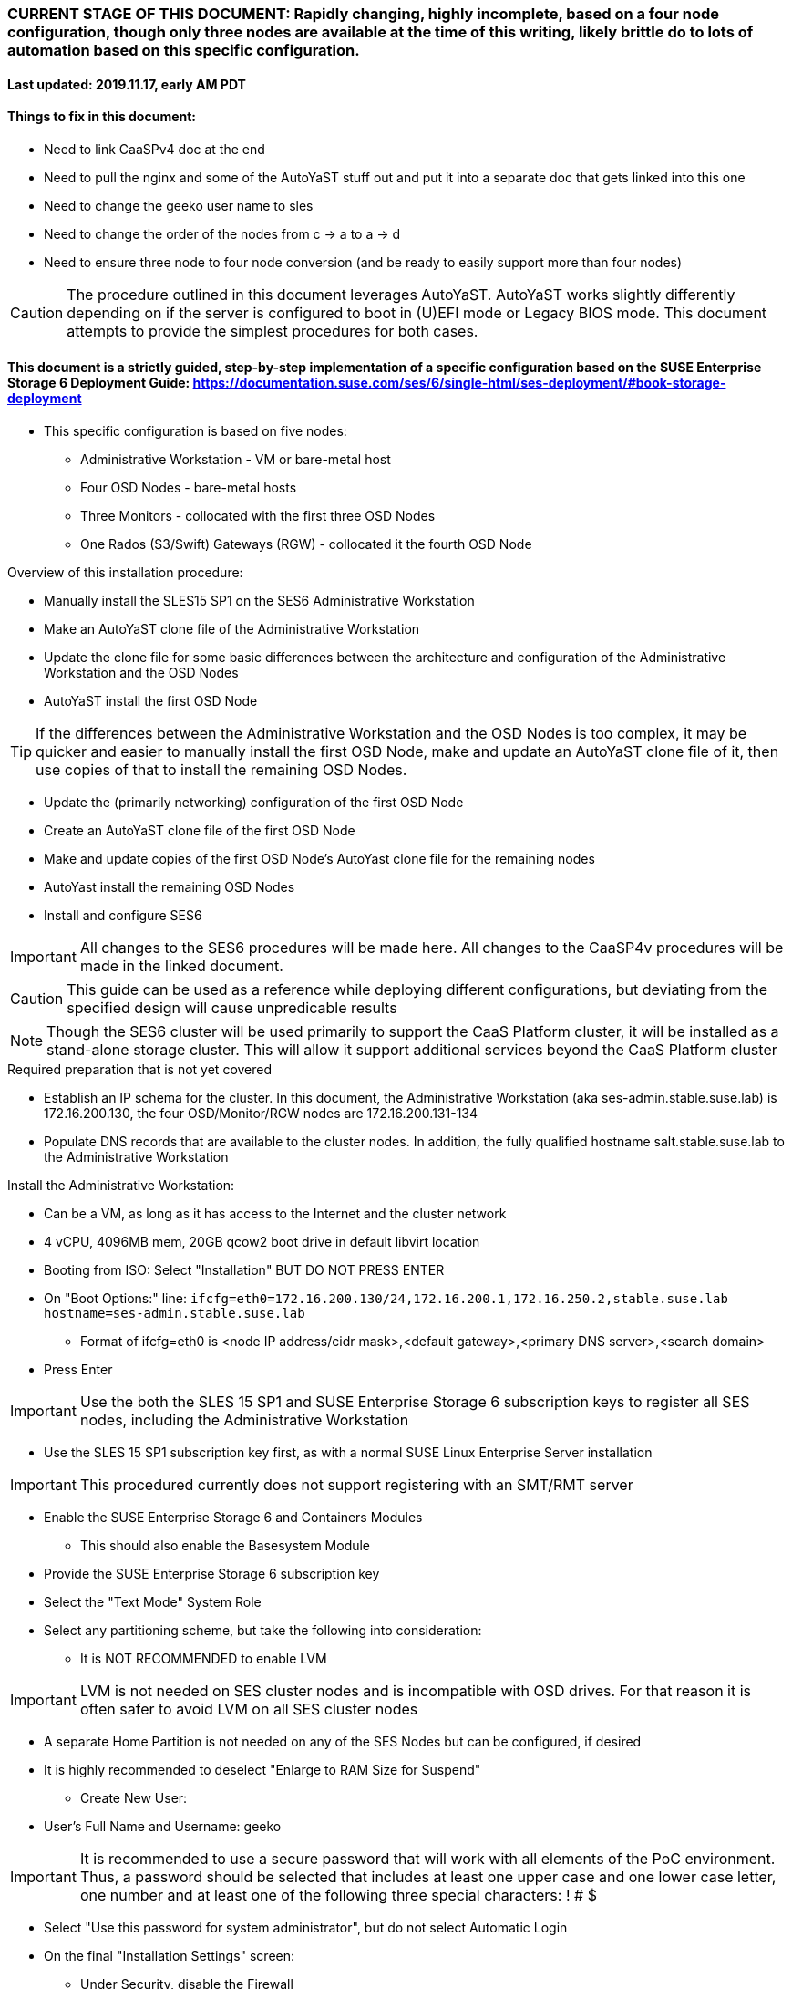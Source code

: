 ### CURRENT STAGE OF THIS DOCUMENT: Rapidly changing, highly incomplete, based on a four node configuration, though only three nodes are available at the time of this writing, likely brittle do to lots of automation based on this specific configuration.
#### Last updated: 2019.11.17, early AM PDT

#### Things to fix in this document:
* Need to link CaaSPv4 doc at the end
* Need to pull the nginx and some of the AutoYaST stuff out and put it into a separate doc that gets linked into this one
* Need to change the geeko user name to sles
* Need to change the order of the nodes from c -> a to a -> d
* Need to ensure three node to four node conversion (and be ready to easily support more than four nodes)

CAUTION: The procedure outlined in this document leverages AutoYaST. AutoYaST works slightly differently depending on if the server is configured to boot in (U)EFI mode or Legacy BIOS mode. This document attempts to provide the simplest procedures for both cases. 

#### This document is a strictly guided, step-by-step implementation of a specific configuration based on the SUSE Enterprise Storage 6 Deployment Guide: https://documentation.suse.com/ses/6/single-html/ses-deployment/#book-storage-deployment
* This specific configuration is based on five nodes:
** Administrative Workstation - VM or bare-metal host
** Four OSD Nodes - bare-metal hosts
** Three Monitors - collocated with the first three OSD Nodes
** One Rados (S3/Swift) Gateways (RGW) - collocated it the fourth OSD Node

.Overview of this installation procedure:
* Manually install the SLES15 SP1 on the SES6 Administrative Workstation
* Make an AutoYaST clone file of the Administrative Workstation
* Update the clone file for some basic differences between the architecture and configuration of the Administrative Workstation and the OSD Nodes
* AutoYaST install the first OSD Node 

TIP: If the differences between the Administrative Workstation and the OSD Nodes is too complex, it may be quicker and easier to manually install the first OSD Node, make and update an AutoYaST clone file of it, then use copies of that to install the remaining OSD Nodes.

* Update the (primarily networking) configuration of the first OSD Node
* Create an AutoYaST clone file of the first OSD Node
* Make and update copies of the first OSD Node's AutoYast clone file for the remaining nodes
* AutoYast install the remaining OSD Nodes
* Install and configure SES6

////
Note to author:
Format of this document will be to create SES6 PoC installation notes here, then link https://github.com/alexarnoldy/caasp-ses-datahub/blob/master/caaspv4-installation-notes.adoc
////

IMPORTANT: All changes to the SES6 procedures will be made here. All changes to the CaaSP4v procedures will be made in the linked document.  

CAUTION: This guide can be used as a reference while deploying different configurations, but deviating from the specified design will cause unpredicable results

NOTE: Though the SES6 cluster will be used primarily to support the CaaS Platform cluster, it will be installed as a stand-alone storage cluster. This will allow it support additional services beyond the CaaS Platform cluster

.Required preparation that is not yet covered
* Establish an IP schema for the cluster. In this document, the Administrative Workstation (aka ses-admin.stable.suse.lab) is 172.16.200.130, the four OSD/Monitor/RGW nodes are 172.16.200.131-134
* Populate DNS records that are available to the cluster nodes. In addition, the fully qualified hostname salt.stable.suse.lab to the Administrative Workstation

.Install the Administrative Workstation:
* Can be a VM, as long as it has access to the Internet and the cluster network
* 4 vCPU, 4096MB mem, 20GB qcow2 boot drive in default libvirt location
* Booting from ISO: Select "Installation" BUT DO NOT PRESS ENTER
* On "Boot Options:" line: `ifcfg=eth0=172.16.200.130/24,172.16.200.1,172.16.250.2,stable.suse.lab hostname=ses-admin.stable.suse.lab`
** Format of ifcfg=eth0 is <node IP address/cidr mask>,<default gateway>,<primary DNS server>,<search domain>
* Press Enter

IMPORTANT: Use the both the SLES 15 SP1 and SUSE Enterprise Storage 6 subscription keys to register all SES nodes, including the Administrative Workstation

* Use the SLES 15 SP1 subscription key first, as with a normal SUSE Linux Enterprise Server installation

IMPORTANT: This procedured currently does not support registering with an SMT/RMT server

* Enable the SUSE Enterprise Storage 6 and Containers Modules
** This should also enable the Basesystem Module 
* Provide the SUSE Enterprise Storage 6 subscription key
* Select the "Text Mode" System Role 

////
IMPORTANT: Use great care in selecting the system (boot) drive to ensure an OSD drive or write-caching drive isn't inadvertently used as the system drive. If this occurs, the node will need to be re-installed. If this error is propogated into the AutoYaST file that is used to install the remaining OSD nodes, all affect nodes will need to be re-installed.
////

* Select any partitioning scheme, but take the following into consideration:
** It is NOT RECOMMENDED to enable LVM 

IMPORTANT: LVM is not needed on SES cluster nodes and is incompatible with OSD drives. For that reason it is often safer to avoid LVM on all SES cluster nodes

** A separate Home Partition is not needed on any of the SES Nodes but can be configured, if desired
** It is highly recommended to deselect "Enlarge to RAM Size for Suspend"
* Create New User:
** User's Full Name and Username: geeko

IMPORTANT: It is recommended to use a secure password that will work with all elements of the PoC environment. Thus, a password should be selected that includes at least one upper case and one lower case letter, one number and at least one of the following three special characters: ! # $

* Select "Use this password for system administrator", but do not select Automatic Login 
* On the final "Installation Settings" screen:
** Under Security, disable the Firewall
* Install

.Finish preparing the Administrative Workstation:
* Enable passwordless sudo for the user geeko
** `sudo bash -c "echo 'geeko ALL=(ALL) NOPASSWD: ALL' >> /etc/sudoers.d/01geeko"`
* The easiest way to insert the Administrative Workstation's SSH key into the AutoYaST clone file is to add it to itself before creating the clone file
** `ssh-keygen`
*** Accept the defaults, though a passphrase can be configured here, if desired
** `cat ~/.ssh/id_rsa.pub >> ~/.ssh/authorized_keys`
* Update the NTP client settings. 
** `sudo yast timezone`
*** `other Settings`
*** `Synchronize with NTP server`
**** This example simply accepts the default, public NTP service for the region 
***** Select a different NTP serer, if available 
*** `Synchronize now`
**** Synchronizing with the NTP service will take several seconds but should complete without error
*** `Run NTP as daemon`
*** `Save NTP Configuration`
*** `Accept`, then `OK`

.Create an AutoYaST clone file of the Management Workstation
* `sudo yast2 clone_system`
** Approve the installation of the autoyast2 package
* `mkdir ~/autoyast_templates`
* `sudo mv /root/autoinst.xml ~/autoyast_templates/`
* `sudo chown -R geeko:users ~/autoyast_templates/`
* `cp ~/autoyast_templates/autoinst.xml ~/autoyast_templates/ses-osd-c.xml`

* Setup Docker and the nginx webserver
** `sudo zypper -n install docker`
** `sudo systemctl start docker.service && sudo systemctl enable docker.service`
*** The output should show that a symlink was created
** `sudo usermod -aG docker geeko ; sudo su - geeko`
** Launch nginx webserver container: `docker run --name autoyast-nginx -v /home/geeko/autoyast_templates:/usr/share/nginx/html:ro -P -d nginx:latest`

IMPORTANT: This container WILL NOT automatically start after rebooting the Administrative Workstation. Use `docker start autoyast-nginx` to start it manually

* Find the network port used by the nginx container:
** `docker ps`
*** The port will listed under PORTS. For example, port 32768 would be indicated with: `0.0.0.0:32768->80/tcp`
* Set this variable to the nginx port: `NGINX_PORT=""`
* Test that the master autoyast file is available: `curl http://ses-admin.stable.suse.lab:$NGINX_PORT/ses-osd-c.xml`
** The output should display the entire ses-osd-c.xml file
*** To verify the output, compare the md5sum from each of the following two commands:
**** `md5sum autoyast_templates/ses-osd-c.xml`
**** `curl http://ses-admin.stable.suse.lab:$NGINX_PORT/ses-osd-c.xml | md5sum`

.Update the ses-osd-c.xml AutoYaST file with the correct hostname and IP address
* `sudo zypper -n install xmlstarlet`
* `cd ~/autoyast_templates/`
* Verify that getent returns the correct IP address and fully qualified hostname 
** `getent hosts ses-osd-c`

WARNING: If the getent command does not return the correct IP address and fully qualified hostanme, DO NOT run the following `xml ed` and `sed` commands

* Update hostname in the ses-osd-c.xml file: `xml ed -L -u "//_:networking/_:dns/_:hostname" -v ses-osd-c ses-osd-c.xml`

TIP: Use the command `grep ipaddr autoinst.xml` to verify the Administrative Workstation's IP address

** Set this variable to the Administrative Workstation's IP address (i.e. 172.16.200.130): `MANAGEMENTIP=""`
** `OSDIP=`getent hosts ses-osd-c | awk '{print$1}'`; sed -i "s/$MANAGEMENTIP/$OSDIP/" ses-osd-c.xml`

.Update the ses-osd-c.xml AutoYaST file based on architectural differences:
* If the OSD Nodes are bare-metal hosts, run this command: `xml ed -L -d "//_:services-manager/_:services/_:enable/_:service[text()='spice-vdagentd']"  ses-osd-c.xml`
* If the OSD Nodes boot in Legacy BIOS mode, run this command: `xml ed -L -u "//_:bootloader/_:loader_type" -v grub2 ses-osd-c.xml`
* If the OSD Nodes boot in (U)EFI mode, run this command: `xml ed -L -u "//_:bootloader/_:loader_type" -v grub2-efi ses-osd-c.xml`

IMPORTANT: In this procedure, AutoYaST will initially install the first OSD Node with the same network configuration as the Administrative Workstation. After the installation, the network will be changed to the OSD Node's installed configuration. That configuration will be captured and used to AutoYaST install the remaining nodes. If the Administrative Workstation's installed network configuration is not compatible with the OSD's network capabilities (i.e. the Administrative Workstation uses eth0 but eth0 on the OSD Node is not connect to the network), it is recommended to either edit the AutoYast file to create the OSD Node's installed network configuration, or install the first OSD Node manually. See the AutoYaST guide for more information: https://documentation.suse.com/sles/15-SP1/single-html/SLES-autoyast/#book-autoyast

.Update the correct boot drive for the OSD Node

CAUTION: The following steps assume that you know the size of the OSD Node's boot drive, the boot drive is a different size than all other drives on the OSD, and that all OSD Nodes are configured exactly the same. Configurations outside of these parameters are beyond the scope of this document.

* Remove the specified /dev/vda or /dev/sda element from the AutoYaST file: `xml ed -L -d "//_:partitioning/_:drive/_:device[text()='/dev/vda']" ses-osd-c.xml; xml ed -L -d "//_:partitioning/_:drive/_:device[text()='/dev/sda']" ses-osd-c.xml`

////
Doesn't need to be a conditional, as below
** If the Adminstrative Workstation is a VM, run this command: `xml ed -L -d "//_:partitioning/_:drive/_:device[text()='/dev/vda']" ses-osd-c.xml`
** If the Adminstrative Workstation is a bare-metal server, run this command: `xml ed -L -d "//_:partitioning/_:drive/_:device[text()='/dev/sda']" ses-osd-c.xml`
////

* Insert the minimum and maximum size search parameters for the boot drive:
** `vim ses-osd-c.xml`
** Add the following element right below:
----
  <partitioning config:type="list">
    <drive>
----
----
      <initialize config:type="boolean">true</initialize>
      <skip_list config:type="list">
        <listentry>
  	<!-- skip devices that are 100MB smaller or less than the desired boot drive -->
  	<skip_key>size_k</skip_key>
  	<skip_value>MINIMUM</skip_value>
  	<skip_if_less_than config:type="boolean">true</skip_if_less_than>
        </listentry>
        <listentry>
  	<!-- skip devices that are 100MB larger or more than the desired boot drive -->
  	<skip_key>size_k</skip_key>
  	<skip_value>MAXIMUM</skip_value>
  	<skip_if_more_than config:type="boolean">true</skip_if_more_than>
        </listentry>
      </skip_list>
      <use>all</use>
----

** Update MINIMUM with a value that is about 100MB less, and MAXIMUM with a value that is about 100MB greater than the size of the boot drive
*** Both MINIMUM and MAXIMUM are expressed in kilobytes
**** For example, for a boot drive that is 550GB, set MINIMUM to 471859200 and MAXIMUM to 681574400
* Fill the root partition with all of the remaining space on the boot drive:
** To find the <partition> element for the root partition, search for the string `<mount>\/<`
*** Inside that <partition> element (normally below the <mount> subnode), change the value of the <size> subnode to `max`
**** For example, before the change it might look like: `<size>66561507328</size>` and after the change it will look like: `<size>max</size>`

.Add the software registration information

IMPORTANT: This procedured currently does not support registering with an SMT/RMT server

* Add the following element at the top of the file, right below <profile ... > 
----
  <suse_register>
    <do_registration config:type="boolean">true</do_registration>
    <email>MY_EMAIL_ADDRESS</email>
    <reg_code>MY_SLES_REGCODE</reg_code>
    <install_updates config:type="boolean">true</install_updates>
    <slp_discovery config:type="boolean">false</slp_discovery>
    <addons config:type="list">
      <addon>
        <!-- Basesystem Module -->
        <name>sle-module-basesystem</name>
        <version>15.1</version>
        <arch>x86_64</arch>
      </addon>
      <addon>
        <!-- Server Applications Module -->
        <!-- Depends on: Basesystem Module -->
        <name>sle-module-server-applications</name>
        <version>15.1</version>
        <arch>x86_64</arch>
      </addon>
      <addon>
        <!-- SUSE Enterprise Storage -->
        <!-- Depends on: Server Applications Module -->
        <name>ses</name>
        <version>6</version>
        <arch>x86_64</arch>
        <reg_code>MY_SES6_REGCODE</reg_code>
      </addon>
    </addons>
  </suse_register>
----
** Update MY_EMAIL_ADDRESS with the correct email address, plus MY_SLES_REGCODE and MY_SES6_REGCODE, with your registration codes

*** Add the following element directly above the <services-manager> element:

////
Need to consolidate this with the nginx server for the CaaS Platform nginx server. It is ses-admin.stable.suse.lab here and admin.caaspv4.com there
////

----
  <scripts>
    <post-scripts config:type="list">
      <script>
        <debug config:type="boolean">true</debug>
        <feedback config:type="boolean">false</feedback>
        <feedback_type/>
        <filename>autoyast_post_updates.sh</filename>
        <interpreter>shell</interpreter>
        <location><![CDATA[http://ses-admin.stable.suse.lab:32768/autoyast_post_updates.sh]]></location>
        <notification>Performing_Final_Updates</notification>
        <param-list config:type="list"/>
        <source><![CDATA[]]></source>
      </script>
    </post-scripts>
  </scripts>
----
** In the URL below, change the port number 32768 to the port number of your nginx container
* Save the file and exit vim

* Create the /home/geeko/autoyast_post_updates.sh file:
** `echo "echo 'geeko ALL=(ALL) NOPASSWD: ALL' >> /etc/sudoers.d/01geeko" > /home/geeko/autoyast_templates/autoyast_post_updates.sh`


.AutoYaST install the first OSD Node

IMPORTANT: The procedure for installing via AutoYaST is slightly different depending on if the target server is configured to boot in (U)EFI mode or Legacy BIOS mode. Be sure to verify the boot mode for a bare-metal server before continuing. Virtual Machines commonly boot in Legacy BIOS mode. For more information, see the SLES15 SP1 AutoYaST guide: https://documentation.suse.com/sles/15-SP1/single-html/SLES-autoyast/#book-autoyast

CAUTION: The steps below assume the OSD Node's eth0 has network access to the ses-admin node. If this is not the case, asjusted the "AutoYaST parameters" line below to specify a NIC on the OSD Node that has network access to the ses-admin node.

* Provide the SLES 15 SP1 DVD1 installer DVD or ISO to the BIOS of the OSD Node
* Start the OSD Node from DVD or ISO,  Select "Installation" at the DVD GRuB screen, but DO NOT PRESS ENTER
** If there is a "Boot Options" line near the bottom of the screen, provide the AutoYaST parameters, shown below. When ready, press Enter to boot the system.
** If there IS NOT a "Boot Options" line near the bottom of the screen, press the "e" key. Then provide the AutoYaST parameters shown below, at the end of the "linuxefi" line (Be sure to insert a space after "splash=silent"). When ready, press Ctrl+x to boot the system.
*** AutoYaST parameters: `autoyast=http://ses-admin.stable.suse.lab:<nginx port>/ses-osd-c.xml ifcfg=eth0=<IP of ses-osd-c>/24,<IP of gateway>,<IP of DNS server>,stable.suse.lab hostname=ses-osd-c.stable.suse.lab`

.After OSD Node completes installation, Adjust its networking to suit the environment 

NOTE: This document demonstrates the procedure for creating a bonded network from eth0
    and eth1, then assigning the node's IP address to that bond; however, your configuration may be different

* Perform the following steps from the OSD Node's console:

TIP: In yast, Tab will help you navigate through panes and options. Each option in yast will have a letter highlighted.
     Using "Alt" + that letter will directly open that option.

** `sudo yast lan`
** `(Use tab and the arrow keys to highlight eth0) -> Delete -> OK`
** `sudo yast lan`
** `Add -> Device Type -> Bond -> Next`
** `(Select Statically Assigned IP Address) -> IP Address -> (input the Master Node's IP address)`
** `(Adjust the Subnet Mask, if needed) -> Bonded Slaves -> Yes`
** `(Select both eth0 and eth1) -> Next`
** `Routing -> (Ensure the Device for Default IPv4 Gateway is "-") -> OK`
* Verify networking is functioning correctly:
** `ip a`
** `ping opensuse.com`


.Creating an AutoYaST clone of the OSD Node
** The following steps can be performed from the OSD Node's console or an SSH session
*** `sudo yast2 clone_system`
*** SCP the AutoYaST file to the Administrative Workstation. This will overwrite the original ses-osd-c.xml file. Make a copy first, if needed.
**** ` sudo scp /root/autoinst.xml ses-admin.stable.suse.lab:/home/geeko/autoyast_templates/ses-osd-c.xml `

.Create copies of the ses-osd-c.xml file for each of the remaining OSD Nodes

TIP: Perform the following steps from the Administrative Workstation as the geeko user

* `cd ~/autoyast_templates/`
* `for EACH in b a; do cp -p ses-osd-c.xml ses-osd-$EACH.xml; done`

.Edit each OSD Node's XML file to update the hostname and IP address

* Change the hostname value for each OSD Node
** `for EACH in b a; do xml ed -L -u "//_:networking/_:dns/_:hostname" -v ses-osd-$EACH ses-osd-$EACH.xml; done`
* Verify that getent returns the correct IP addresses and hostnames. If not, DO NOT run the subsequent xml ed for loop
** `for EACH in b a; do getent hosts ses-osd-$EACH; done`
* Change the ipaddr value for each OSD Node's external interface
** Set this variable to the ses-osd-c node's IP address: `OSD_C_IP=""`
** `for EACH in b a; do OSDIP=`getent hosts ses-osd-$EACH | awk '{print$1}'`; sed -i "s/$OSD_C_IP/$OSDIP/" ses-osd-$EACH.xml; done`


.Test that each OSD Node's XML file is available through the nginx webserver
* `docker ps`
* Set this variable to the port listed under PORTS: `NGINX_PORT=""`
* Test that each OSD Node autoyast file is available: `for EACH in b a; do curl http://ses-admin.stable.suse.lab:$NGINX_PORT/ses-osd-$EACH.xml | egrep "<hostname|ipaddr"; done`
** Verify each hostname and IP address is correct for each Worker Node

.AutoYaST install the next OSD Node

IMPORTANT: The procedure for installing via AutoYaST is slightly different depending on if the target server is configured to boot in (U)EFI mode or Legacy BIOS mode. To ensure a the boot mode for a bare-metal server, consult its BIOS before continuing. Virtual Machines commonly boot in Legacy BIOS mode. For more information, see the SLES15 SP1 AutoYaST guide: https://documentation.suse.com/sles/15-SP1/single-html/SLES-autoyast/#book-autoyast

TIP: It is recommended to fully install one OSD before continuing to the rest of the OSD Nodes.
     Once it is shown that one OSD Node can be fully installed with the AutoYaST configuration, multiple nodes can be installed simultaneously.

* Provide the SLES 15 SP1 DVD1 installer DVD or ISO to the VM or host BIOS
* Start the OSD Node from the DVD ISO,  Select "Installation" at DVD GRuB screen, but DO NOT PRESS ENTER
** If there is a "Boot Options" line near the bottom of the screen, provide the AutoYaST parameters, shown below. When ready, press Enter to boot the system.
** If there IS NOT a "Boot Options" line near the bottom of the screen, press the "e" key, then provide the AutoYaST parameters, shown below; at the end of the "linuxefi" line. When ready, press Ctrl+x to boot the system.
*** AutoYaST parameters: `autoyast=http://ses-admin.stable.suse.lab:<nginx port>/<osd node name>.xml ifcfg=eth0=<IP of osd node>/24,<IP of gateway>,<IP of DNS server>,stable.suse.lab hostname=<osd node name>.stable.suse.lab

.AutoYaST install the rest of the OSD Nodes
* Repeat the previous step, "AutoYaST install the rest of the Worker Nodes" for each of the remaining OSD Nodes

.After all OSD Nodes have completed the installation, ensure their basic configuration is correct
* Ensure each OSD Node's network configuration is correct:
** `for EACH in a b c; do echo ses-osd-$EACH; ssh ses-osd-$EACH ip a; echo "Press Enter for next system" && read NEXT; done`
* Ensure the time on all nodes, including the Administrative Workstation, are synchronized within two seconds of each other
** `for EACH in a b c; do echo ses-osd-$EACH; ssh ses-osd-$EACH date; done; echo Administrative Workstation; date`
* Update the /etc/hosts file to insert the public IP address and associate localhost with it
** Create the following file on the Administrative Workstation:
----
cat <<EOF>/tmp/hosts-file-update
HOSTS=\`getent hosts \$(hostname) | awk '{print\$2}'\`; test -n \`grep "\$HOSTS" /etc/hosts\` && sudo cp -np /etc/hosts /etc/hosts.\`date +"%d.%b.%Y.%H.%M"\` && ls -1 /etc/hosts* && HOSTS=\`getent hosts \$(hostname)\` && sed -e "/^127/ s/localhost//" -e "/^127/a  \$HOSTS  \$(hostname) localhost" /etc/hosts > /tmp/hosts && sudo mv /tmp/hosts /etc/hosts
EOF
----

////
Need to make sure that the DHCP for eth1 is removed
////

* Execute the file on the Administrative Workstation: `sudo bash /tmp/hosts-file-update`

* Copy the file to the OSD Nodes: `for EACH in a b c; do echo ses-osd-$EACH; scp /tmp/hosts-file-update ses-osd-$EACH:/tmp/; done`

* Update the /etc/hosts files on the OSD Nodes: `for EACH in a b c; do echo ses-osd-$EACH; ssh ses-osd-$EACH "sudo bash /tmp/hosts-file-update"; done`

* Verify the /etc/hosts files are correct on the OSD Nodes: `for EACH in a b c; do echo ses-osd-$EACH; ssh ses-osd-$EACH cat /etc/hosts; echo "Press Enter for next system" && read NEXT; done`

CAUTION: If the /etc/hosts files are not correct, copy them over with the backup that was made as part of the process and manually edit each one.


.Begin configuring the Administrative Workstation for deploying the SES6 cluster software
////
This is the location of the snapshot on ses-admin
////

TIP: If the Administrative Workstation is a virtual machine, it is recommended to take a snapshot before continuing

TIP: Peform the following steps on the Administrative Workstation, which is also the Salt Master

* Install the salt-master and salt-minion packages on the Salt Master (Administrative Workstation) 
** `sudo zypper -n install salt-master salt-minion`
* Ensure the salt-master salt-minion services are started and enabled
** `sudo systemctl start salt-master.service && sudo systemctl enable salt-master.service && sudo systemctl status salt-master.service | egrep "(Loaded|Active)"`
* Identify the Salt master for the Administrative Workstation and each minion:
** `MASTER=`getent hosts $(hostname) | awk '{print$2}'`; echo "master: $MASTER" > /tmp/master.conf`
** `sudo cp /tmp/master.conf /etc/salt/minion.d/`
* Start and enable the salt-minion service
** `sudo systemctl start salt-minion.service && sudo systemctl enable salt-minion.service && sudo systemctl status salt-minion.service | egrep "(Loaded|Active)"`
*** The "Loaded" lines should show that the services are enabled (the Vendor preset will remain as disabled) and the "Active" lines should show that the services are "active (running)"

.Install, start and enable the salt-minion software on all OSD Nodes
* Install the salt-minion software on the OSD Nodes:
** `for EACH in a b c; do echo ses-osd-$EACH; ssh ses-osd-$EACH sudo zypper -n install salt-minion; done`
* Start and enable the salt-minion service on the OSD Nodes:
** `for EACH in a b c; do echo ses-osd-$EACH; ssh ses-osd-$EACH sudo systemctl start salt-minion.service && sudo systemctl enable salt-minion.service salt-minion; sudo systemctl status salt-minion.service | egrep "(Loaded|Active)"; done`
*** The "Loaded" line should show that the service is enabled (the Vendor preset will remain as disabled) and the "Active" line should show that the service is "active (running)"
** `for EACH in a b c; do echo ses-osd-$EACH; scp /tmp/master.conf ses-osd-$EACH:/tmp/; done`
** `for EACH in a b c; do echo ses-osd-$EACH; ssh ses-osd-$EACH sudo mv /tmp/master.conf /etc/salt/minion.d/; done`


.Verify each Salt minion's fingerprint:
* View the fingerprints of all the OSD Node's salt minion keys:
** `for EACH in a b c; do echo ses-osd-$EACH; ssh ses-osd-$EACH sudo salt-call --local key.finger; done`
* List fingerprints of all unaccepted minion keys on the Salt master: `sudo salt-key -F`
** The fingerprints of all of the OSD Nodes should match what each reported

CAUTION: All of the salt-minion keys listed under "Unaccepted Keys" must be associated with a fully qualified hostname. If the Administrative Workstation (ses-admin.stable.suse.lab in this document) and/or any of the OSD Nodes are not reporting their fully qualified hostname with the `sudo salt-key -F` command, DO NOT CONTINUE. Consult the SES6 Deployment Guide for more information: https://documentation.suse.com/ses/6/single-html/ses-deployment/

.If the minion's keys are associated with a fully qualified hostname and match what the OSD Nodes reported, have the Salt Master accept them:
* `sudo salt-key --accept-all`
* Verify the keys were accepted:
** `sudo salt-key --list-all`

#### Prior to deploying SES6, manually zap all of the disks that will be used as OSD devices
.Determine the capacity of the OSD, and possibly cache/db devices that will be used, as reported by lsblk
** `for EACH in a b c; do echo ses-osd-$EACH; ssh ses-osd-$EACH  lsblk | grep disk; done`

WARNING: This procedure assumes all OSD and cache/db devices are the same capacity throughout the SES cluster. It is beyond the scope of this document to initialize the cluster with heterogeneous OSD and/or cache/db devices.

.Create a per OSD Node file containing the disks to be zapped
* Set this variable to the capacity of the devices to be zapped, exactly as reported by lsblk: `CAPACITY=""`
** For example: If lsblk reports `sdb       8:16   0   5.5T  0 disk`, the capacity to use would be "5.5T"
* Identify all OSD devices to be zapped, on a per node basis: 
** `for EACH in a b c; do cat /dev/null > ses-osd-$EACH-disks-to-zap; ssh ses-osd-$EACH  lsblk | grep $CAPACITY | grep disk | awk '{print$1}' >> ses-osd-$EACH-disks-to-zap; done`
* Perform this step ONLY TO ADD MORE DEVICES to be zapped (i.e. cache/db devices) to the ses-osd-*-disks-to-zap files:
** Set this variable to the capacity of the devices to be added to the files, exactly as reported by lsblk: `CAPACITY=""`
** `for EACH in a b c; do ssh ses-osd-$EACH  lsblk | grep $CAPACITY | grep disk | awk '{print$1}' >> ses-osd-$EACH-disks-to-zap; done`
* Validate that the disks to be zapped for each OSD Node are correct: `grep -v suse ses-osd-*-disks-to-zap`

NOTE: Additional devices, such as SATA/SAS/NVMe SSDs can be manually added to each file to zap all devices at the same time. This will also help in verifying all devices at the end of the procedure.

* Zap the beginning of each drive:
** `for EACH in a b c; do for DISK in `cat ses-osd-$EACH-disks-to-zap`; do echo ses-osd-$EACH:$DISK; ssh ses-osd-$EACH sudo dd if=/dev/zero of=/dev/$DISK bs=512 count=34 oflag=direct; done; done`
* Zap the end of each drive:
** `for EACH in a b c; do for DISK in `cat ses-osd-$EACH-disks-to-zap`; do export BLOCKDEV=`ssh ses-osd-$EACH sudo blockdev --getsz /dev/$DISK`; echo ses-osd-$EACH:$DISK; ssh ses-osd-$EACH  sudo dd if=/dev/zero of=/dev/$DISK bs=512 count=33 seek=$(($BLOCKDEV - 33)) oflag=direct; done; done`
* Verify that the disk labels have been removed from all of the devices
** `for EACH in a b c; do echo ses-osd-$EACH; for DISK in `cat ses-osd-$EACH-disks-to-zap`; do ssh ses-osd-$EACH sudo parted -s /dev/$DISK print free 1>/dev/null; done; done`
*** Each device should return the error "unrecognised disk label"


#### Begin deploying the SES6 cluster

IMPORTANT: The procedure generally follows the official SES6 Deployment Guide: https://documentation.suse.com/ses/6/single-html/ses-deployment/#book-storage-deployment. While the intention is to keep it current, no guarantee is given that it will keep pace with changes to the official deployment guide. It is highly recommended to review the official documentation before continuing.

TIP: Peform the following steps on the Administrative Workstation, which is also the Salt Master

.Configure the Administrative Workstation for the role of Salt Master

* Install the deepsea package : `sudo zypper -n install deepsea`
* Ensure the contents of the /etc/salt/minion_id file matches what is reported by the command "sudo salt-key -L": `sudo salt-key -L | grep $(sudo cat /etc/salt/minion_id)`
** The output should be the fully qualified hostname of the Administrative Workstation. If not, consult the Deployment Guide for remediation

.Run the prep and discovery Salt stages of the deployment
* Switch to the root user: `sudo -i`
* Update the /srv/pillar/ceph/deepsea_minions.sls file so that all lines are commented out, except for the `deepsea_minions: 'ses*'` line

////
Doesn't work for some reason
** `MINIONS=`grep -v "#" /srv/pillar/ceph/deepsea_minions.sls | awk '{print$2}'``
* Verify that all of the Salt minions (OSD Nodes) are being correctly targeted: `salt $MINIONS test.ping`
////
* Verify that all of the Salt minions (OSD Nodes) are being correctly targeted: `salt 'ses*' test.ping`
** The Administrative Workstation and all of the OSD Nodes should respond with "True"

CAUTION: If the output includes "No minions matched the target." the /srv/pillar/ceph/deepsea_minions.sls file will need to be updated before continuing. For more information see the "Matching the Minion Name" section of the SES6 Deployment Guide:https://documentation.suse.com/ses/6/single-html/ses-deployment/#ds-minion-targeting-name


* Run the prep Salt stage: `salt-run state.orch ceph.stage.0`
** This command can take several minutes to complete
* Run the discovery Salt stage: `salt-run state.orch ceph.stage.1`

.Create the policy.cfg and drive_groups.yml file

NOTE: In the example policy.cfg file below there are three OSD Nodes with Monitors collocated. The Rados Gateway (RGW) service is also collocated with the OSD Node ses-osd-c. Be sure to adjust this file to meet the needs of your own environment.

* Create the policy.cfg file: 
----
cat <<EOF> /srv/pillar/ceph/proposals/policy.cfg
cluster-ceph/cluster/*.sls
role-master/cluster/ses-admin*.sls
role-admin/cluster/ses-admin*.sls
role-prometheus/cluster/ses-admin*.sls
role-grafana/cluster/ses-admin*.sls
role-mon/cluster/ses-osd-[abc]*.sls
role-mgr/cluster/ses-osd-[abc]*.sls
role-rgw/cluster/ses-osd-c*.sls
config/stack/default/global.yml
config/stack/default/ceph/cluster.yml
role-storage/cluster/ses-osd-*.sls
EOF
----

* Update the drive_groups.yml file to target the OSD Nodes:

NOTE: In the example drive_groups.yml file below all rotational (HDD) drives will be used as OSD devices. All non-rotational (SSD) devices will be cache/db devices. Be sure to adjust this file to meet the needs of your own environment.

** `mv /srv/salt/ceph/configuration/files/drive_groups.yml /srv/salt/ceph/configuration/files/drive_groups.yml.orig`
** `grep ^# /srv/salt/ceph/configuration/files/drive_groups.yml.orig > /srv/salt/ceph/configuration/files/drive_groups.yml`
----
cat <<EOF>> /srv/salt/ceph/configuration/files/drive_groups.yml
default:
  target: 'ses-osd-*'
  data_devices:
    rotational: 1
  db_devices:
    rotational: 0
EOF
----

////
** `sed -i 's/I\@roles\:storage/ses-osd-\*/' /srv/salt/ceph/configuration/files/drive_groups.yml
////

.Update the drive_groups.yml file with drive capacities, if needed
* Verify the capacity of the OSD devices and cache/db devices, as they will be seen by the ceph-volume command:
** `salt-run disks.details  | grep -A1 -B2 size`
*** Ensure the capacity of a devices listed as "rotation: 1" are the same and all devices listed as "rotational: 0" are the same

NOTE: Initializing non-uniform OSD Nodes is beyond the scope of this document. For more information on correcly parsing non-uniform OSD Nodes, see the Drive Groups section of the SES6 Deployment Guide: https://documentation.suse.com/ses/6/single-html/ses-deployment/#ds-drive-groups-specs

* If needed, update the /srv/salt/ceph/configuration/files/drive_groups.yml file to add size specification to the data devices and db_devices
** An expression of `size: ':1TB'` would limit the data_devices or db_devices to only those whose capacity is less than 1TB
** An expression of `size: '5TB:'` would limit the data_devices or db_devices to only those whose capacity is greater than 5TB
*** Therefore, the following code block would limit data_devices to rotational devices greater than 5TB and db_devices (aka cache/db devices) to non-rotational devices less than 1TB:
----
default:
  target: 'ses-osd-*'
  data_devices:
    rotational: 1
    size: '5TB:'
  db_devices:
    rotational: 0
    size: ':1TB'
----

.Update the /srv/pillar/ceph/stack/global.yml file to disable the need for BTRFS subvolumes:
* `echo "subvolume_init: disabled" >> /srv/pillar/ceph/stack/global.yml`
* Refresh the Salt pillar: `salt '*' saltutil.refresh_pillar`
** The Administrative Workstation and all of the OSD Nodes should respond with "True"

.If there are fewer than four OSD nodes in the cluster, you must update the valdate.py file before continuing:
* Update the following ling in the /srv/modules/runners/validate.py file to match the following:
** `if (not self.in_dev_env and len(storage) < 3) or (self.in_dev_env and len(storage) < 1):`

.Run the configure and deploy Salt stages of the deployment
* Ensure the "/srv/pillar/ceph" directory is owned by the salt user and group: `chown -R salt:salt /srv/pillar/ceph`
* Run the configure Salt stage: `salt-run state.orch ceph.stage.2`
** This command can take several minutes to complete
* Run the deploy Salt stage: `salt-run state.orch ceph.stage.3`



#### Validate access to the Rados Gateway S3 object storage interface

NOTE: This username for the Rados Gateway user can the be same as a Ceph user but operationally, they are completely different users.

.Create the RGW user that will access the object storage 

`export RGWUser="data-hub-demo"`
** Ensure the username does not already exist
`radosgw-admin user list | grep ${RGWUser}`
** Create the user
`radosgw-admin user create --uid=${RGWUser} --display-name=${RGWUser} | grep -A1 access_key`
*** The output should be the access_key and secret_key for the user

NOTE: Take note of the access_key and secret_key. They will be needed to access the S3 gateway. `radosgw-admin user info --uid=${RGWUser} | grep -A1 access_key` can be used to retrieve the keys at any time.









// vim: set syntax=asciidoc:
